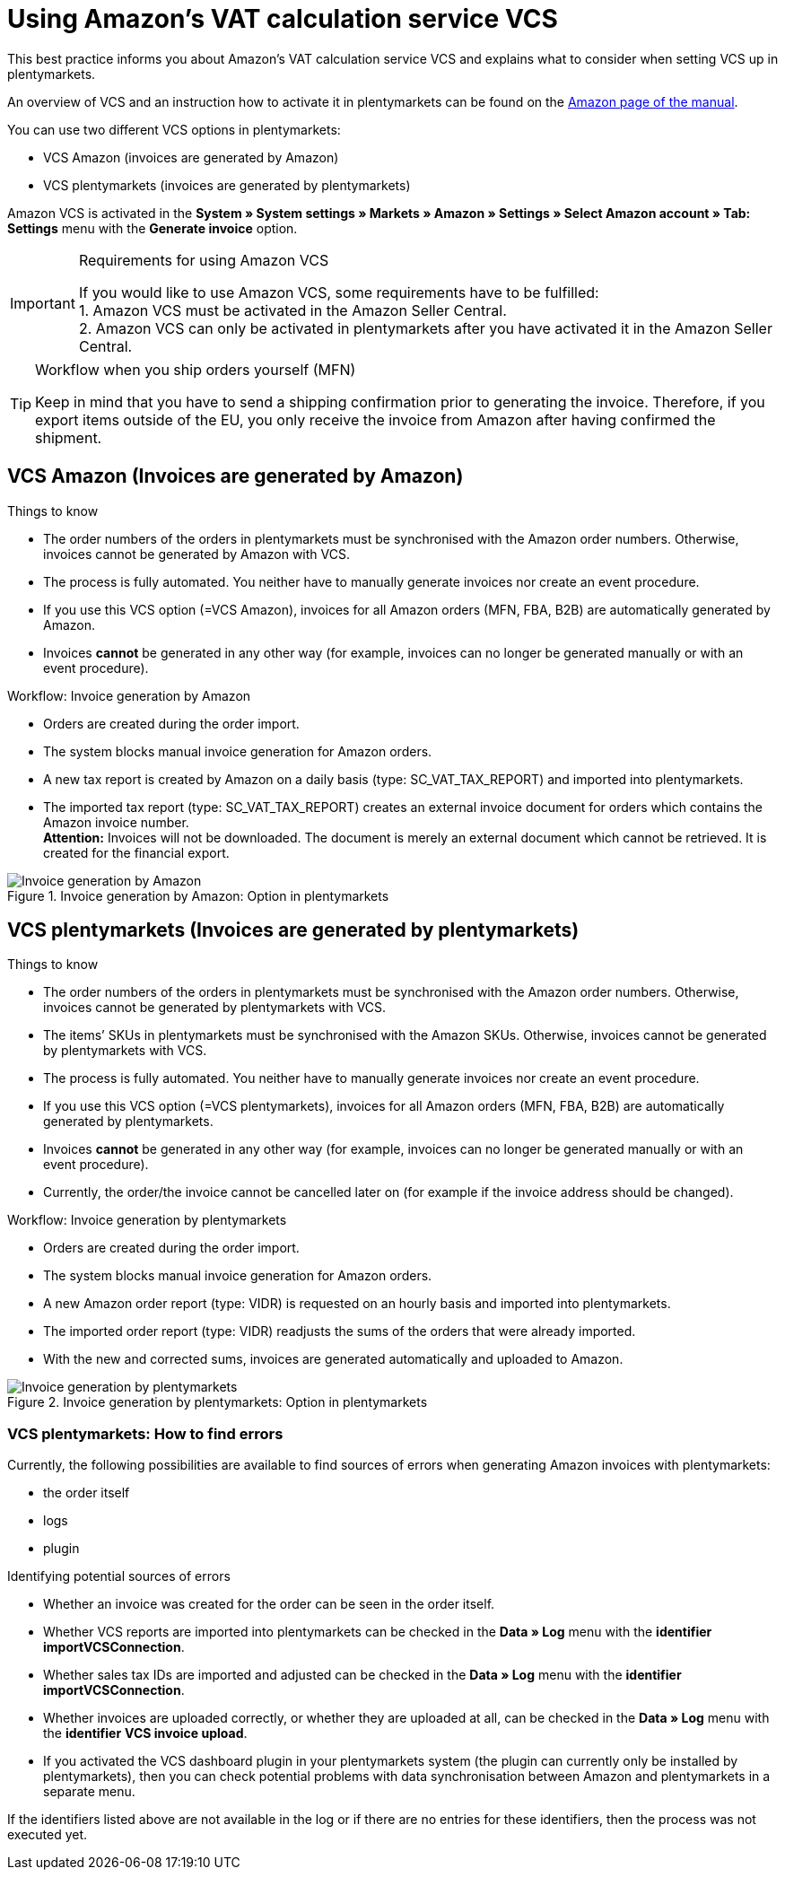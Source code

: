 = Using Amazon’s VAT calculation service VCS
:lang: en
:keywords: Amazon, VCS, VAT calculation service, invoice
:position: 60

This best practice informs you about Amazon’s VAT calculation service VCS and explains what to consider when setting VCS up in plentymarkets.

An overview of VCS and an instruction how to activate it in plentymarkets can be found on the <<markets/amazon/amazon-setup#3150, Amazon page of the manual>>.

You can use two different VCS options in plentymarkets:

* VCS Amazon (invoices are generated by Amazon)
* VCS plentymarkets (invoices are generated by plentymarkets)

Amazon VCS is activated in the *System » System settings » Markets » Amazon » Settings » Select Amazon account » Tab: Settings* menu with the *Generate invoice* option.

[IMPORTANT]
.Requirements for using Amazon VCS
====
If you would like to use Amazon VCS, some requirements have to be fulfilled: +
1. Amazon VCS must be activated in the Amazon Seller Central. +
2. Amazon VCS can only be activated in plentymarkets after you have activated it in the Amazon Seller Central.
====

[TIP]
.Workflow when you ship orders yourself (MFN)
====
Keep in mind that you have to send a shipping confirmation prior to generating the invoice. Therefore, if you export items outside of the EU, you only receive the invoice from Amazon after having confirmed the shipment.
====

== VCS Amazon (Invoices are generated by Amazon)

[.subhead]
Things to know

* The order numbers of the orders in plentymarkets must be synchronised with the Amazon order numbers. Otherwise, invoices cannot be generated by Amazon with VCS.
* The process is fully automated. You neither have to manually generate invoices nor create an event procedure.
* If you use this VCS option (=VCS Amazon), invoices for all Amazon orders (MFN, FBA, B2B) are automatically generated by Amazon.
* Invoices *cannot* be generated in any other way (for example, invoices can no longer be generated manually or with an event procedure).

[.subhead]
Workflow: Invoice generation by Amazon

* Orders are created during the order import.
* The system blocks manual invoice generation for Amazon orders.
* A new tax report is created by Amazon on a daily basis (type: SC_VAT_TAX_REPORT) and imported into plentymarkets.
* The imported tax report (type: SC_VAT_TAX_REPORT) creates an external invoice document for orders which contains the Amazon invoice number. +
*Attention:* Invoices will not be downloaded. The document is merely an external document which cannot be retrieved. It is created for the financial export.

[[invoice-generation-amazon]]
.Invoice generation by Amazon: Option in plentymarkets
image::_best-practices/omni-channel/multi-channel/amazon/assets/bp-amazon-vcs-amazon-en.png[Invoice generation by Amazon]

==  VCS plentymarkets (Invoices are generated by plentymarkets)

[.subhead]
Things to know

* The order numbers of the orders in plentymarkets must be synchronised with the Amazon order numbers. Otherwise, invoices cannot be generated by plentymarkets with VCS.
* The items’ SKUs in plentymarkets must be synchronised with the Amazon SKUs. Otherwise, invoices cannot be generated by plentymarkets with VCS.
* The process is fully automated. You neither have to manually generate invoices nor create an event procedure.
* If you use this VCS option (=VCS plentymarkets), invoices for all Amazon orders (MFN, FBA, B2B) are automatically generated by plentymarkets.
* Invoices *cannot* be generated in any other way (for example, invoices can no longer be generated manually or with an event procedure).
* Currently, the order/the invoice cannot be cancelled later on (for example if the invoice address should be changed).

[.subhead]
Workflow: Invoice generation by plentymarkets

* Orders are created during the order import.
* The system blocks manual invoice generation for Amazon orders.
* A new Amazon order report (type: VIDR) is requested on an hourly basis and imported into plentymarkets.
* The imported order report (type: VIDR) readjusts the sums of the orders that were already imported.
* With the new and corrected sums, invoices are generated automatically and uploaded to Amazon.

[[invoice-generation-plentymarkets]]
.Invoice generation by plentymarkets: Option in plentymarkets
image::_best-practices/omni-channel/multi-channel/amazon/assets/bp-amazon-vcs-plentymarkets-en.png[Invoice generation by plentymarkets]

=== VCS plentymarkets: How to find errors

Currently, the following possibilities are available to find sources of errors when generating Amazon invoices with plentymarkets:

* the order itself
* logs
* plugin

[.subhead]
Identifying potential sources of errors

* Whether an invoice was created for the order can be seen in the order itself.
* Whether VCS reports are imported into plentymarkets can be checked in the *Data » Log* menu with the *identifier* *importVCSConnection*.
* Whether sales tax IDs are imported and adjusted can be checked in the *Data » Log* menu with the *identifier* *importVCSConnection*.
* Whether invoices are uploaded correctly, or whether they are uploaded at all, can be checked in the *Data » Log* menu with the *identifier* *VCS invoice upload*.
* If you activated the VCS dashboard plugin in your plentymarkets system (the plugin can currently only be installed by plentymarkets), then you can check potential problems with data synchronisation between Amazon and plentymarkets in a separate menu.

If the identifiers listed above are not available in the log or if there are no entries for these identifiers, then the process was not executed yet.
